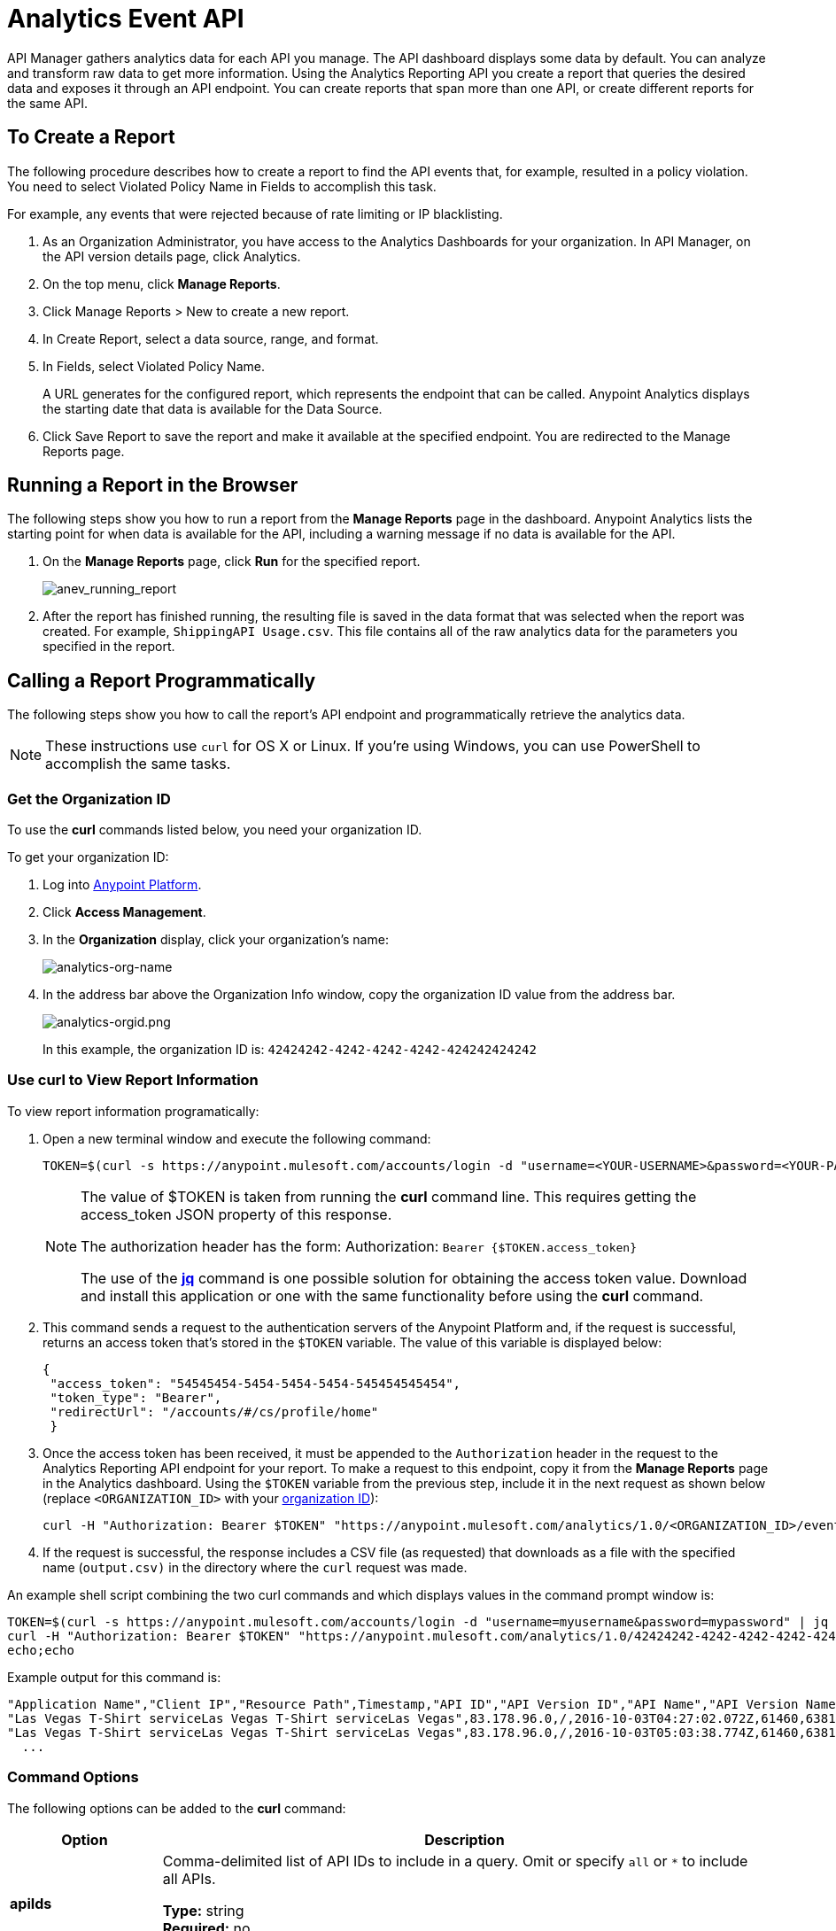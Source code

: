 = Analytics Event API
:keywords: analytics, api, reports

API Manager gathers analytics data for each API you manage. The API dashboard displays some data by default. You can analyze and transform raw data to get more information. Using the Analytics Reporting API you create a report that queries the desired data and exposes it through an API endpoint. You can create reports that span more than one API, or create different reports for the same API.

== To Create a Report

The following procedure describes how to create a report to find the API events that, for example, resulted in a policy violation. You need to select Violated Policy Name in Fields to accomplish this task.

[4:01] 
For example, any events that were rejected because of rate limiting or IP blacklisting.

. As an Organization Administrator, you have access to the Analytics Dashboards for your organization. In API Manager, on the API version details page, click Analytics.
. On the top menu, click *Manage Reports*.
. Click Manage Reports > New to create a new report.
. In Create Report, select a data source, range, and format. 
. In Fields, select Violated Policy Name.
+
A URL generates for the configured report, which represents the endpoint that can be called. Anypoint Analytics displays the starting date that data is
available for the Data Source.
+
. Click Save Report to save the report and make it available at the specified endpoint. You are redirected to the Manage Reports page.

== Running a Report in the Browser

The following steps show you how to run a report from the *Manage Reports* page in the dashboard. Anypoint Analytics lists the starting point for when data is available for the API, including a warning message if no data is available for the API.

. On the *Manage Reports* page, click *Run* for the specified report. +
+
image:anev_running_report.png[anev_running_report]
+
. After the report has finished running, the resulting file is saved in the data format that was selected when the report was created. For example, `ShippingAPI Usage.csv`. This file contains all of the raw analytics data for the parameters you specified in the report.

== Calling a Report Programmatically

The following steps show you how to call the report's API endpoint and programmatically retrieve the analytics data.

NOTE: These instructions use `curl` for OS X or Linux. If you're using Windows, you can use PowerShell to accomplish the same tasks.

[[getorgid]]
=== Get the Organization ID

To use the *curl* commands listed below, you need your organization ID.

To get your organization ID:

. Log into link:https://anypoint.mulesoft.com/#/signin[Anypoint Platform].
. Click *Access Management*.
. In the *Organization* display, click your organization's name:
+
image:analytics-org-name.png[analytics-org-name]
+
. In the address bar above the Organization Info window, copy the organization ID value from the address bar.
+
image:analytics-orgid.png[analytics-orgid.png]
+
In this example, the organization ID is: `+42424242-4242-4242-4242-424242424242+`

=== Use curl to View Report Information

To view report information programatically:

. Open a new terminal window and execute the following command:
+
[source,xml]
----
TOKEN=$(curl -s https://anypoint.mulesoft.com/accounts/login -d "username=<YOUR-USERNAME>&password=<YOUR-PASSWORD>" | jq -r .access_token)
----
+
[NOTE]
====
The value of $TOKEN is taken from running the *curl* command line. This requires getting the access_token JSON property of this response.

The authorization header has the form: Authorization: `Bearer {$TOKEN.access_token}`

The use of the *link:https://stedolan.github.io/jq/[jq]* command is one possible solution for obtaining the access token value. Download and install this application or one with the same functionality before using the *curl* command.
====
+
. This command sends a request to the authentication servers of the Anypoint Platform and, if the request is successful, returns an access token that's stored in the `$TOKEN` variable. The value of this variable is displayed below:
+
[source, json,linenums]
----
{
 "access_token": "54545454-5454-5454-5454-545454545454",
 "token_type": "Bearer",
 "redirectUrl": "/accounts/#/cs/profile/home"
 }
----
+
. Once the access token has been received, it must be appended to the `Authorization` header in the request to the Analytics Reporting API endpoint for your report. To make a request to this endpoint, copy it from the *Manage Reports* page in the Analytics dashboard. Using the `$TOKEN` variable from the previous step, include it in the next request as shown below (replace `<ORGANIZATION_ID>` with your xref:getorgid[organization ID]):
+
[source,xml]
----
curl -H "Authorization: Bearer $TOKEN" "https://anypoint.mulesoft.com/analytics/1.0/<ORGANIZATION_ID>/events?format=csv&startDate=2016-01-01&endDate=2016-12-31&fields=Application%20Name.Client%20IP.Resource%20Path > output.csv"
----
+
. If the request is successful, the response includes a CSV file (as requested) that downloads as a file with the specified name (`output.csv)` in the directory where the `curl` request was made.

An example shell script combining the two curl commands and which displays values in the command prompt window is:

[source,xml,linenums]
----
TOKEN=$(curl -s https://anypoint.mulesoft.com/accounts/login -d "username=myusername&password=mypassword" | jq -r .access_token)
curl -H "Authorization: Bearer $TOKEN" "https://anypoint.mulesoft.com/analytics/1.0/42424242-4242-4242-4242-424242424242/events?format=csv&startDate=2016-01-01&endDate=2016-11-10&fields=Application%20Name.Client%20IP.Resource%20Path"
echo;echo
----

Example output for this command is:

[source,code,linenums]
----
"Application Name","Client IP","Resource Path",Timestamp,"API ID","API Version ID","API Name","API Version Name"
"Las Vegas T-Shirt serviceLas Vegas T-Shirt serviceLas Vegas",83.178.96.0,/,2016-10-03T04:27:02.072Z,61460,63811,"test api contracts",1
"Las Vegas T-Shirt serviceLas Vegas T-Shirt serviceLas Vegas",83.178.96.0,/,2016-10-03T05:03:38.774Z,61460,63811,"test api contracts",1
  ...
----

=== Command Options

The following options can be added to the *curl* command:

[%header,cols="20s,80a"]
|===
|Option |Description
|apiIds |Comma-delimited list of API IDs to include in a query. Omit or specify `all` or `*` to 
include all APIs. +

*Type:* string +
*Required:* no +
*Example:* `appIds=42,54`
|apiVersionIds |Comma-delimited list of API version IDs to include in query. 
Omit or specify `all` or `*` to include all API versions.
Ignored if no value was specified for API IDs. +

*Type:* string +
*Required:* no +
*Example:* `apiVersionIds=42,54`
|countOnly | When this field is present and set to `true`, only the number of events that a given 
query returns is returned. This is particularly helpful when paginating a response.
The format of the response depends upon the `format` field. +

*Type:* boolean +
*Required:* no +
*Example:* `countOnly=true`
|duration |The duration over which the report should return data. Consists of an integer number denoting quantity
and a single-letter suffix denoting units. 

Suffix is one of: 

* `d`: Days
* `h`: Hours
* `m`: Minutes
* `s`: Seconds

To cover a duration of one week, specify `7d` as the duration. To cover half a minute, specify `30s`. +

*Type:* string +
*Required:* no +
*Example:* `duration=45m`
|fields |Fields to include in the report. Required for CSV output and optional for JSON output. 
If omitted for JSON output, the default is all fields. The list of fields can be comma- or 
period-delimited. Use `%20` for spaces. You can use any value in <<Data Fields for Reports>>. 
Timestamp, API Name, API ID, API Version, API Version ID are always included. +

*Type:* string +
*Required:* no +
*Example:* `fields=Hardware%20Platform.Client%20IP.Resource%20Path`
|format |Determines the serialization format of the returned data. Either `csv` or `json`. +

*Type:* string +
*Required:* yes +
*Example:* `format=csv`
|maxResults |Maximum number of events to return. Default value is `10000`. 
Specify `-1` to return all results. +

*Type:* integer +
*Required:* no +
*Example:* `maxResults=3`
|startDate |Starting date and time, as described by the link:http://joda-time.sourceforge.net/apidocs/org/joda/time/format/ISODateTimeFormat.html#dateTimeParser()[ISO 
Date Time Parser]. +

*Type:* date +
*Required:* no +
*Example:* 
`startDate=2016-01-01T08:15:30-05:00`
|endDate | Ending date and time, as described by the link:http://joda-time.sourceforge.net/apidocs/org/joda/time/format/ISODateTimeFormat.html#dateTimeParser()[ISO 
Date Time Parser]. +

*Type:* date +
*Required:* no +
*Example:* `endDate=2016-11-10`
|pathPrefix |Filter results by event resource path, used when reporting against a 
particular REST resource root. +

*Type:* string +
*Required:* no +
*Example:* `pathPrefix=/products/electronics`
|===


== Data Fields for Reports

Your report can query data for one, many, or all of the available data fields. These fields are explained in the table below.

[%header,cols="30s,70a"]
|===
|Data Field Name |Description
|Application |Client ID associated with the incoming API request.
|Application Name |Name of the application making the API request (only available when a client ID is passed with the request).
|Browser |Browser type associated with the incoming API request.
|City |The city from which the API request originated (inferred by the IP address of the client).
|Client IP |IP address of the client making the API request.
|Continent |The continent from which the API request originated (inferred by the IP address of the client).
|Country |The country from which the API request originated (inferred by the IP address of the client).
|Hardware Platform |The hardware type of the client making the request (such as Mobile, Tablet, Desktop, etc.).
|Message ID |Message ID value.
|OS Family |The client OS type: Mac OS X, iOS, Windows, Linux.
|OS Major Version |Operating system major version.
|OS Minor Version |Operating system minor version.
|OS Version |Operating system version.
|Postal Code |The postal code from which the API request originated (inferred by the IP address of the client).
|Request Outcome |Indicates whether a request was successful or resulted in a policy violation.
|Request Size |The size (in bytes) of the incoming client request.
|Resource Path |The path of the client request.
|Response Size |The size in bytes of the API response.

NOTE: If the Content-Length header is present, the Response Size is set to that value. If the Content-Length header is not present and the payload is a String, Analytics calculates the length of the String and reports that value. If the Content-Length header is not present and the payload is not a String, Analytics reports the response size as -1. For example, if the output returned is a DataWeave stream and the Content-Length header is not present, Analytics doesn't report a response size because the value is not a String. However if your application performs a String conversion, the response size is listed.

|Response Time |The processing time of the API request.
|Status Code |The HTTP status code of the response.
|Timezone |The time zone from which the API request originated (inferred by the IP address of the client).
|User Agent Name |The complete user agent string for the incoming client request.
|User Agent Version |The version of the user agent string for the incoming client request.
|Verb |The REST verb associated with the API client request (GET, POST, PATCH, etc.).
|Violated Policy Name |The name of the policy violated by the API request (if any).
|===

== See Also

* link:/analytics/viewing-api-analytics[Viewing API Analytics]




